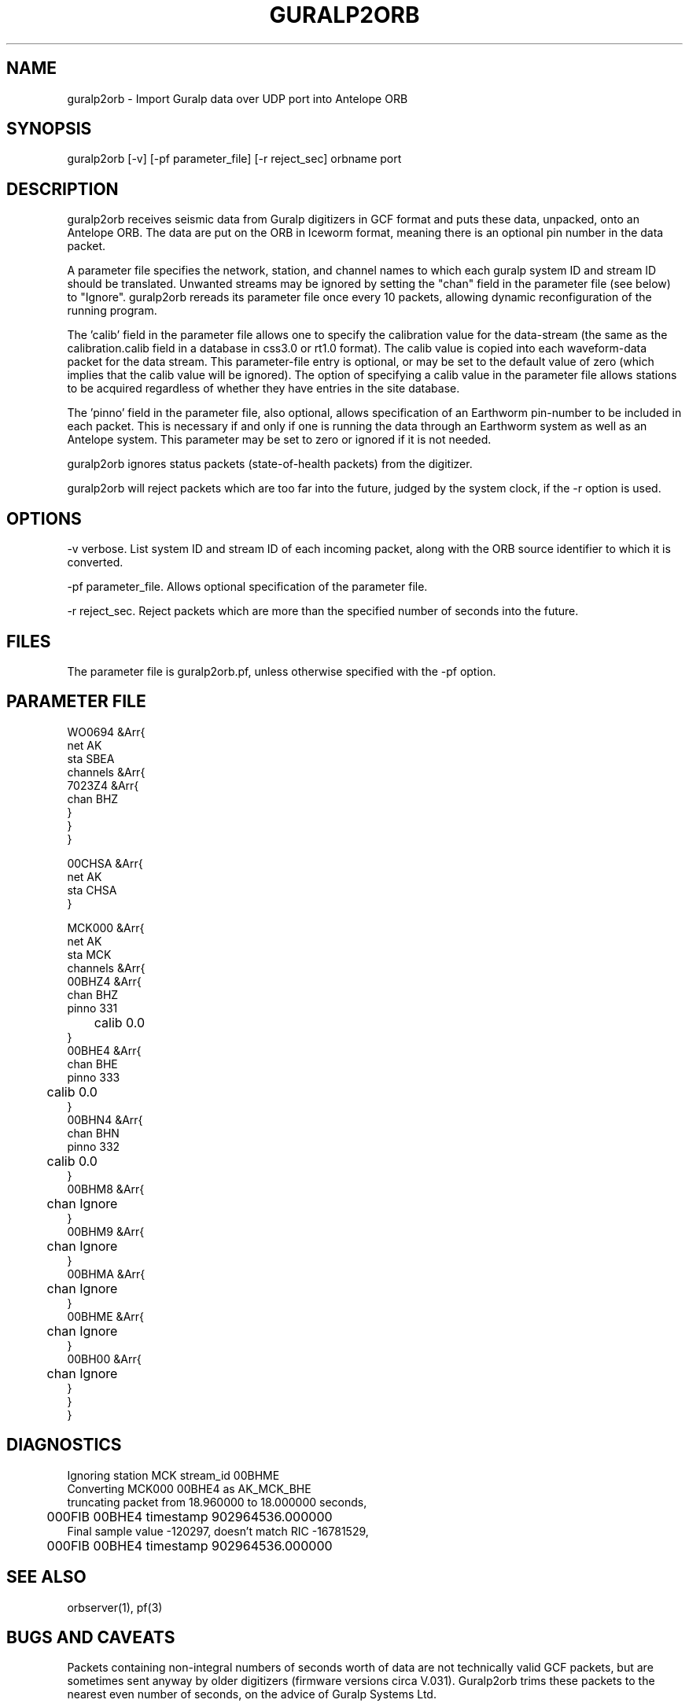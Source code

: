 .TH GURALP2ORB 1 $Date$
.SH NAME
guralp2orb \- Import Guralp data over UDP port into Antelope ORB
.SH SYNOPSIS
.nf
guralp2orb [-v] [-pf parameter_file] [-r reject_sec] orbname port
.fi
.SH DESCRIPTION
guralp2orb receives seismic data from Guralp digitizers in GCF format
and puts these data, unpacked, onto an Antelope ORB. The data are put on
the ORB in Iceworm format, meaning there is an optional pin number in the
data packet. 

A parameter file specifies the network, station, and channel names to which
each guralp system ID and stream ID should be translated. Unwanted streams
may be ignored by setting the "chan" field in the parameter file (see below)
to "Ignore".  guralp2orb rereads its parameter file once every 10 packets,
allowing dynamic reconfiguration of the running program. 

The 'calib' field in the parameter file allows one to specify the calibration
value for the data-stream (the same as the calibration.calib field in a 
database in css3.0 or rt1.0 format). The calib value is copied into each 
waveform-data packet for the data stream. This parameter-file entry is optional,
or may be set to the default value of zero (which implies that the calib value
will be ignored). The option of specifying a calib value in the parameter file
allows stations to be acquired regardless of whether they have entries in the 
site database. 

The 'pinno' field in the parameter file, also optional, allows specification 
of an Earthworm pin-number to be included in each packet. This is necessary 
if and only if one is running the data through an Earthworm system as well as an
Antelope system. This parameter may be set to zero or ignored if it is not 
needed.

guralp2orb ignores status packets (state-of-health packets) from the digitizer.

guralp2orb will reject packets which are too far into the future, judged 
by the system clock, if the -r option is used.
.SH OPTIONS
-v verbose. List system ID and stream ID of each incoming packet, along with
the ORB source identifier to which it is converted.

-pf parameter_file. Allows optional specification of the parameter file. 

-r reject_sec. Reject packets which are more than the specified number of seconds into the future.
.SH FILES
The parameter file is guralp2orb.pf, unless otherwise specified with the 
-pf option.
.SH PARAMETER FILE
.nf
WO0694 &Arr{
   net AK
   sta SBEA
   channels &Arr{
     7023Z4 &Arr{
        chan BHZ
     }
   }
}

00CHSA &Arr{
   net AK
   sta CHSA
}

MCK000 &Arr{
   net AK
   sta MCK
   channels &Arr{
     00BHZ4 &Arr{
        chan BHZ
        pinno 331
	calib 0.0
     }
     00BHE4 &Arr{
        chan BHE
        pinno 333
	calib 0.0
     }
     00BHN4 &Arr{
        chan BHN
        pinno 332
	calib 0.0
     }
     00BHM8 &Arr{
	chan Ignore
     }
     00BHM9 &Arr{
	chan Ignore
     }
     00BHMA &Arr{
	chan Ignore
     }
     00BHME &Arr{
	chan Ignore
     }
     00BH00 &Arr{
	chan Ignore
     }
   }
}
.fi
.SH DIAGNOSTICS
.nf
Ignoring station MCK stream_id 00BHME
Converting MCK000 00BHE4 as AK_MCK_BHE
truncating packet from 18.960000 to 18.000000 seconds,
	000FIB 00BHE4 timestamp 902964536.000000
Final sample value -120297, doesn't match RIC -16781529,
	000FIB 00BHE4 timestamp 902964536.000000
.fi
.SH "SEE ALSO"
.nf
orbserver(1), pf(3)
.fi
.SH "BUGS AND CAVEATS"
Packets containing non-integral numbers of seconds worth of data are
not technically valid GCF packets, but are sometimes sent anyway
by older digitizers (firmware versions circa V.031). Guralp2orb
trims these packets to the nearest even number of seconds, on the 
advice of Guralp Systems Ltd. 

The Posix time_t standard (IEEE 1003.1) does not include leap seconds. 
The Antelope/Datascope epoch-time implementation agrees with POSIX. 
Scream's interpretation of the digitizer timestamps agree with the
Datascope interpretation. Therefore guralp2orb ignores leap seconds. 

.SH AUTHOR
.nf
Kent Lindquist
Geophysical Institute
University of Alaska
.fi

decompression subroutines modified from originals
by Murray McGowan. Earlier versions of guralp2orb by Mitch Robinson.
Tested against GCF decompression routines by Paul Friberg and Sid Hellman.
